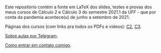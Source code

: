 # This file:
#  https://github.com/edrx/2021-1-C2-C3
#      http://angg.twu.net/2021-1-C2-C3/README.org.html
#      http://angg.twu.net/2021-1-C2-C3/README.org
#              (find-angg "2021-1-C2-C3/README.org")
# Author: Eduardo Ochs <eduardoochs@gmail.com>
# 
# Based on: (find-angg "edrxrepl/README.org")
#           (find-angg "2020-2-C2-C3/README.org")
# 
# (defun e () (interactive) (find-angg "2021-1-C2-C3/README.org"))
# 
# Some eev-isms:
# (defun c () (interactive) (eek "C-c C-e h h"))
# (defun v () (interactive) (brg     "~/2021-1-C2-C3/README.html"))
# (defun e () (interactive) (find-angg "2021-1-C2-C3/README.org"))
# (defun cv () (interactive) (c) (v))
#   (find-es "lua5" "Repl")
#   (find-es "magit" "edrxrepl")
# 
# (find-C2C3git-links "2021-1")
# (find-MMMMgit-links "2021-1" "C2-C3")
# (find-orgnode "Table of Contents")
#+OPTIONS: toc:nil num:nil
# 
# * Introdução

Este repositório contém a fonte em LaTeX dos slides, testes e provas
dos meus cursos de Cálculo 2 e Cálculo 3 do semestre 2021.1 da UFF -
que por conta da pandemia acontece(u) de junho a setembro de 2021.

Páginas dos cursos (com links pra todos os PDFs e vídeos): [[http://angg.twu.net/2021.1-C2.html][C2]], [[http://angg.twu.net/2021.1-C3.html][C3]].

[[http://angg.twu.net/2021aulas-por-telegram.html][Sobre aulas por Telegram]].

[[http://angg.twu.net/contact.html][Como entrar em contato comigo]].


#+begin_comment
 (eepitch-shell)
 (eepitch-kill)
 (eepitch-shell)

cd ~/LATEX/
ls 2021-1-C2-*.tex | cat
ls 2021-1-C3-*.tex | cat
ls 2021-1-C2-*.tex | tee    /tmp/.files.tex
ls 2021-1-C3-*.tex | tee -a /tmp/.files.tex

# (find-man "tee")
# (find-fline "/tmp/.files.tex")

for i in $(cat /tmp/.files.tex); do
  basename $i .tex
  done | tee /tmp/.files.bn

for i in $(cat /tmp/.files.tex); do 
  lualatex -record $i
  done

for i in $(cat /tmp/.files.bn); do 
  flsfiles $i.fls
  done | sort | uniq | tee /tmp/2021-1.fls

cd ~/LATEX/
tar -cvzf /tmp/2021-1.tgz $(cat /tmp/2021-1.fls)

cd ~/2021-1-C2-C3/
tar -xvzf /tmp/2021-1.tgz

# git init
# git add README.org
  git add $(cat /tmp/2021-1.fls)
# git commit -m "Initial commit."

# git branch -M main
# git remote add origin https://github.com/edrx/2021-1-C2-C3.git
  git push -u origin main

git add README.org
git commit -m "Small changes."
git push -u origin main

# (find-angg ".zshrc" "flsfiles")
# (find-angg "LUA/flsfiles.lua")
# (find-fline "~/2021-1-C2-C3/")
# (find-fline "~/2021-1-C2-C3/README.org")

#+end_comment

# Local Variables:
# coding:               utf-8-unix
# modes:                (org-mode fundamental-mode)
# org-html-postamble:   nil
# End:
